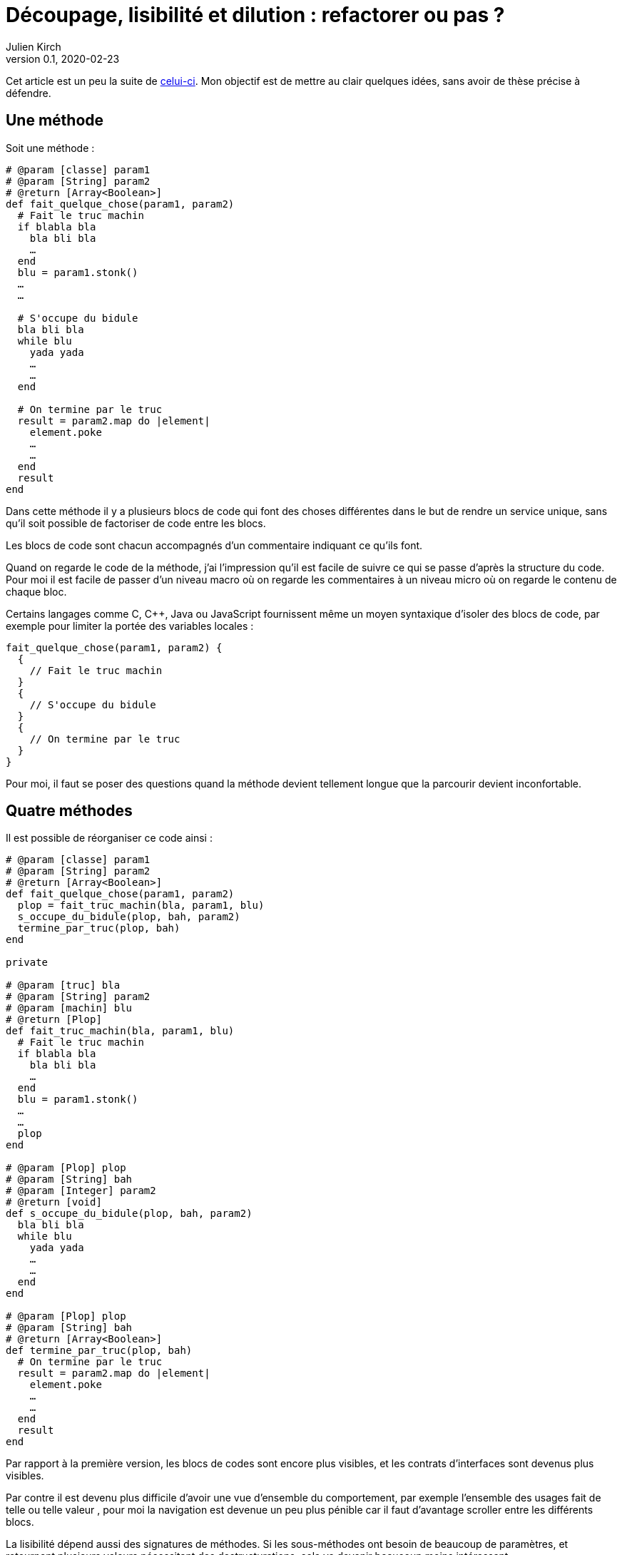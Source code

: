 = Découpage, lisibilité et dilution{nbsp}: refactorer ou pas{nbsp}?
Julien Kirch
v0.1, 2020-02-23
:article_lang: fr
:article_image: cut.png
:article_description: C'est bien d'avoir des principes, mais pas trop quand même

Cet article est un peu la suite de link:https://blog.octo.com/decouplage-decouplage-decouplage/[celui-ci]. Mon objectif est de mettre au clair quelques idées, sans avoir de thèse précise à défendre.

== Une méthode

Soit une méthode{nbsp}:

[source,ruby]
----
# @param [classe] param1
# @param [String] param2
# @return [Array<Boolean>]
def fait_quelque_chose(param1, param2)
  # Fait le truc machin
  if blabla bla
    bla bli bla
    …
  end
  blu = param1.stonk()
  …
  …

  # S'occupe du bidule
  bla bli bla
  while blu
    yada yada
    …
    …
  end

  # On termine par le truc
  result = param2.map do |element|
    element.poke
    …
    …
  end
  result
end
----

Dans cette méthode il y a plusieurs blocs de code qui font des choses différentes dans le but de rendre un service unique, sans qu'il soit possible de factoriser de code entre les blocs.

Les blocs de code sont chacun accompagnés d'un commentaire indiquant ce qu'ils font.

Quand on regarde le code de la méthode, j'ai l'impression qu'il est facile de suivre ce qui se passe d'après la structure du code. Pour moi il est facile de passer d'un niveau macro où on regarde les commentaires à un niveau micro où on regarde le contenu de chaque bloc.

Certains langages comme C, C++, Java ou JavaScript fournissent même un moyen syntaxique d'isoler des blocs de code, par exemple pour limiter la portée des variables locales{nbsp}:

[source,javascript]
----
fait_quelque_chose(param1, param2) {
  {
    // Fait le truc machin
  }
  {
    // S'occupe du bidule
  }
  {
    // On termine par le truc
  }
}
----

Pour moi, il faut se poser des questions quand la méthode devient tellement longue que la parcourir devient inconfortable.

== Quatre méthodes

Il est possible de réorganiser ce code ainsi :

[source,ruby]
----
# @param [classe] param1
# @param [String] param2
# @return [Array<Boolean>]
def fait_quelque_chose(param1, param2)
  plop = fait_truc_machin(bla, param1, blu)
  s_occupe_du_bidule(plop, bah, param2)
  termine_par_truc(plop, bah)
end

private

# @param [truc] bla
# @param [String] param2
# @param [machin] blu
# @return [Plop]
def fait_truc_machin(bla, param1, blu)
  # Fait le truc machin
  if blabla bla
    bla bli bla
    …
  end
  blu = param1.stonk()
  …
  …
  plop
end

# @param [Plop] plop
# @param [String] bah
# @param [Integer] param2
# @return [void]
def s_occupe_du_bidule(plop, bah, param2)
  bla bli bla
  while blu
    yada yada
    …
    …
  end
end

# @param [Plop] plop
# @param [String] bah
# @return [Array<Boolean>]
def termine_par_truc(plop, bah)
  # On termine par le truc
  result = param2.map do |element|
    element.poke
    …
    …
  end
  result
end
----

Par rapport à la première version, les blocs de codes sont encore plus visibles, et les contrats d'interfaces sont devenus plus visibles.

Par contre il est devenu plus difficile d'avoir une vue d'ensemble du comportement, par exemple l'ensemble des usages fait de telle ou telle valeur{nbsp}, pour moi la navigation est devenue un peu plus pénible car il faut d'avantage scroller entre les différents blocs.

La lisibilité dépend aussi des signatures de méthodes.
Si les sous-méthodes ont besoin de beaucoup de paramètres, et retournent plusieurs valeurs nécessitant des destructurations, cela va devenir beaucoup moins intéressant.

Transformé ainsi, le code n'est pas mieux découpé ni découplé car l'interface n'a pas changé, elle est juste plus visible.
Si dans certains évolutions ultérieures on pourrait n'avoir à modifier qu'une seule sous-méthode plutôt qu'un bloc de code dans la méthode principale, cela ne change rien au changement à mettre en œuvre.

Je connais des personnes pour qui les commentaires dans le code sont à bannir sauf cas très particulier, mais pour moi dans l'exemple remplacer les commentaires par des signature de méthodes est plutôt une affaire de goût car le contenu est le même.

L'utilisation de sous-méthodes peut aussi être justifiée par le principe de link:https://fr.wikipedia.org/wiki/Principe_de_responsabilité_unique[responsabilité unique], par exemple dans l'approche link:https://fr.wikipedia.org/wiki/SOLID_(informatique)[SOLID].
Mais ce n'est pas parce qu'il est possible d'extraire du code dans une sous-méthode qu'il faut obligatoirement le faire.
Décider qu'un bloc de code correspond une responsabilité différente est un choix.
Pour moi la première méthode a bien une responsabilité unique qu'elle met en œuvre en utilisant plusieurs blocs de codes.

Vouloir appliquer le principe de responsabilité unique de manière systématique pourrait justifier d'extraire chaque ligne ou fragment de ligne de code dans une méthode différent.
Je préfère conserver ce principe et l'appliquer de manière raisonnée plutôt que de le rejeter en entier.

Un avantage possible de l'extraction de sous-méthode est de pouvoir faire des tests à un niveau plus fin.
Si ce refactoring est fait pour écrire un test qui est rendu plus facile ainsi il s'agit d'une bonne raison, par contre ce n'est pas le cas si c'est pour qu'un jour on puisse le faire si le besoin s'en fait sentir.

En résumé{nbsp}: je ne pense pas que ce code soit strictement préférable au premier, il a des inconvénients et des avantages.
Ma pratique personnelle est de le faire de manière opportuniste quand la méthode principale devient vraiment trop longue et/ou qu'un bloc de code s'y prête particulièrement bien.

Je comprends l'idée de faire attention à la longueur des méthodes pour garder l'œil ouvert afin de détecter les problèmes, mais selon moi encourager trop fortement la création de sous-méthodes ne rend pas forcément le code plus lisible et par contre peut rendre la navigation bien plus pénible.

== Un module

[source,ruby]
----
module FaitDesTrucs
  # @param [classe] param1
  # @param [String] param2
  # @return [Array<Boolean>]
  def fait_quelque_chose(param1, param2)
    plop = fait_truc_machin(bla, param1, blu)
    s_occupe_du_bidule(plop, bah, param2)
    termine_par_truc(plop, bah)
  end

  private

  # @param [truc] bla
  # @param [String] param2
  # @param [machin] blu
  # @return [Plop]
  def fait_truc_machin(bla, param1, blu)
    # Fait le truc machin
    if blabla bla
      bla bli bla
      …
    end
    blu = param1.stonk()
    …
    …
    plop
  end

  # @param [Plop] plop
  # @param [String] bah
  # @param [Integer] param2
  # @return [void]
  def s_occupe_du_bidule(plop, bah, param2)
    bla bli bla
    while blu
      yada yada
      …
      …
    end
  end

  # @param [Plop] plop
  # @param [String] bah
  # @return [Array<Boolean>]
  def termine_par_truc(plop, bah)
    # On termine par le truc
    result = param2.map do |element|
      element.poke
      …
      …
    end
    result
  end
end
----

C'est une étape suivante possible après la séparation en sous-méthodes{nbsp}: on a désormais quatre méthodes qui traitent un domaine spécifique, pourquoi ne pas les isoler dans un module pour mieux isoler les choses{nbsp}?

À nouveau cette approche n'augmente pas le découplage{nbsp}: ce n'est pas parce que la méthode qu'on appelle est dans un autre fichier que le contrat d'interface qu'elle expose sera plus stable.

Ce qu'on a fait s'apparent à un renommage (on change la manière d'appeler le code et donc son nom).

À nouveau, le principal changement est la navigation{nbsp}: on peut préférer naviguer dans plusieurs fichiers courts plutôt que dans un seul plus long.
Cela peut dépendre en partie des outils utilisés, par exemple s'ils permettent facilement de suivre des méthodes ou s'il faut naviguer "`à la main`".

Il est intéressant de noter que cette étape n'est possible qu'à cause de la précédente{nbsp}: parce qu'on a beaucoup découpé et qu'on a maintenant plusieurs sous-méthodes, il peut devenir intéressant de déplacer ces méthodes ailleurs.
Petit à petit le code peut ainsi s'étaler en suivant des principes.

Le mot étaler est important car à chaque fois la proportion de code opérant diminue en ajoutant au profit de code servant à gérer de la logistique.

=== En conclusion

En appliquant à la chaîne certaines pratiques, on peut avoir le sentiment d'améliorer les choses alors que tout ce qu'on est parvenu à faire est d'ajouter des indirections et de diluer le code.

Les pratiques dont je parle ici sont souvent mises en avant dans un contexte où il faut partager du code, et dans ce cas elles sont bien plus utiles.
Mon intuition est que leur utilité quand il s'agit d'un besoin de partage peut mener à surestimer leur utilité lorsque ce n'est pas le cas.

Il est facile de s'arbitrer derrière l'autorité de principes, mais il faut garder en tête que beaucoup d'entre eux ne doivent pas s'appliquer systématiquement mais seulement quand on en fait le choix.

On peut choisir où placer la limite qui décide de refactorer ou de fractionner le code, mais il faut toujours garder en tête qu'il s'agit d'un jugement que l'on porte.